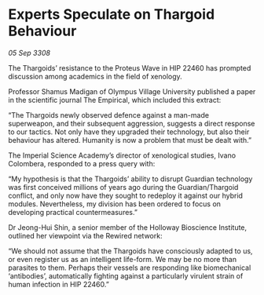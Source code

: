 * Experts Speculate on Thargoid Behaviour

/05 Sep 3308/

The Thargoids’ resistance to the Proteus Wave in HIP 22460 has prompted discussion among academics in the field of xenology. 

Professor Shamus Madigan of Olympus Village University published a paper in the scientific journal The Empirical, which included this extract: 

“The Thargoids newly observed defence against a man-made superweapon, and their subsequent aggression, suggests a direct response to our tactics. Not only have they upgraded their technology, but also their behaviour has altered. Humanity is now a problem that must be dealt with.” 

The Imperial Science Academy’s director of xenological studies, Ivano Colombera, responded to a press query with: 

“My hypothesis is that the Thargoids’ ability to disrupt Guardian technology was first conceived millions of years ago during the Guardian/Thargoid conflict, and only now have they sought to redeploy it against our hybrid modules. Nevertheless, my division has been ordered to focus on developing practical countermeasures.” 

Dr Jeong-Hui Shin, a senior member of the Holloway Bioscience Institute, outlined her viewpoint via the Rewired network: 

“We should not assume that the Thargoids have consciously adapted to us, or even register us as an intelligent life-form. We may be no more than parasites to them. Perhaps their vessels are responding like biomechanical ‘antibodies’, automatically fighting against a particularly virulent strain of human infection in HIP 22460.”